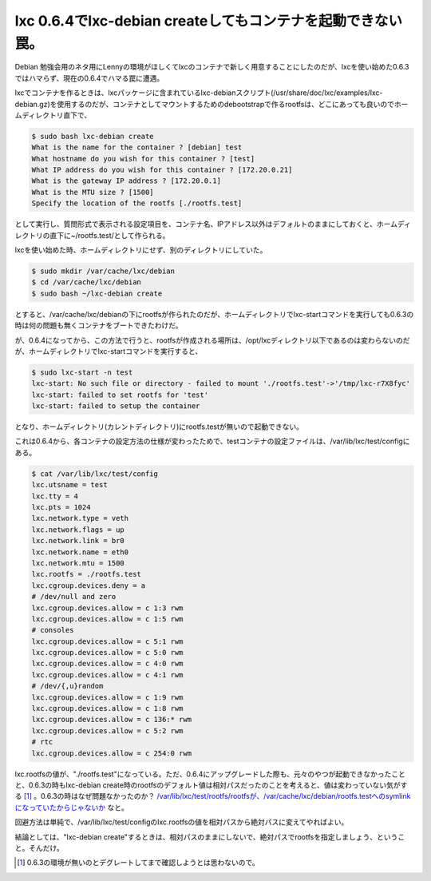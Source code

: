 lxc 0.6.4でlxc-debian createしてもコンテナを起動できない罠。
============================================================

Debian 勉強会用のネタ用にLennyの環境がほしくてlxcのコンテナで新しく用意することにしたのだが、lxcを使い始めた0.6.3ではハマらず、現在の0.6.4でハマる罠に遭遇。



lxcでコンテナを作るときは、lxcパッケージに含まれているlxc-debianスクリプト(/usr/share/doc/lxc/examples/lxc-debian.gz)を使用するのだが、コンテナとしてマウントするためのdebootstrapで作るrootfsは、どこにあっても良いのでホームディレクトリ直下で、


.. code-block:: sh


   $ sudo bash lxc-debian create
   What is the name for the container ? [debian] test
   What hostname do you wish for this container ? [test]
   What IP address do you wish for this container ? [172.20.0.21]
   What is the gateway IP address ? [172.20.0.1]
   What is the MTU size ? [1500]
   Specify the location of the rootfs [./rootfs.test]


として実行し、質問形式で表示される設定項目を、コンテナ名、IPアドレス以外はデフォルトのままにしておくと、ホームディレクトリの直下に~/rootfs.test/として作られる。



lxcを使い始めた時、ホームディレクトリにせず、別のディレクトリにしていた。


.. code-block:: sh


   $ sudo mkdir /var/cache/lxc/debian
   $ cd /var/cache/lxc/debian
   $ sudo bash ~/lxc-debian create


とすると、/var/cache/lxc/debianの下にrootfsが作られたのだが、ホームディレクトリでlxc-startコマンドを実行しても0.6.3の時は何の問題も無くコンテナをブートできたわけだ。



が、0.6.4になってから、この方法で行うと、rootfsが作成される場所は、/opt/lxcディレクトリ以下であるのは変わらないのだが、ホームディレクトリでlxc-startコマンドを実行すると、


.. code-block:: sh


   $ sudo lxc-start -n test
   lxc-start: No such file or directory - failed to mount './rootfs.test'->'/tmp/lxc-r7X8fyc'
   lxc-start: failed to set rootfs for 'test'
   lxc-start: failed to setup the container


となり、ホームディレクトリ(カレントディレクトリ)にrootfs.testが無いので起動できない。



これは0.6.4から、各コンテナの設定方法の仕様が変わったためで、testコンテナの設定ファイルは、/var/lib/lxc/test/configにある。


.. code-block:: sh


   $ cat /var/lib/lxc/test/config
   lxc.utsname = test
   lxc.tty = 4
   lxc.pts = 1024
   lxc.network.type = veth
   lxc.network.flags = up
   lxc.network.link = br0
   lxc.network.name = eth0
   lxc.network.mtu = 1500
   lxc.rootfs = ./rootfs.test
   lxc.cgroup.devices.deny = a
   # /dev/null and zero
   lxc.cgroup.devices.allow = c 1:3 rwm
   lxc.cgroup.devices.allow = c 1:5 rwm
   # consoles
   lxc.cgroup.devices.allow = c 5:1 rwm
   lxc.cgroup.devices.allow = c 5:0 rwm
   lxc.cgroup.devices.allow = c 4:0 rwm
   lxc.cgroup.devices.allow = c 4:1 rwm
   # /dev/{,u}random
   lxc.cgroup.devices.allow = c 1:9 rwm
   lxc.cgroup.devices.allow = c 1:8 rwm
   lxc.cgroup.devices.allow = c 136:* rwm
   lxc.cgroup.devices.allow = c 5:2 rwm
   # rtc
   lxc.cgroup.devices.allow = c 254:0 rwm


lxc.rootfsの値が、"./rootfs.test"になっている。ただ、0.6.4にアップグレードした際も、元々のやつが起動できなかったことと、0.6.3の時もlxc-debian create時のrootfsのデフォルト値は相対パスだったのことを考えると、値は変わっていない気がする [#]_ 。0.6.3の時はなぜ問題なかったのか？ `/var/lib/lxc/test/rootfs/rootfsが、/var/cache/lxc/debian/rootfs.testへのsymlinkになっていたからじゃないか <http://d.hatena.ne.jp/mkouhei/20091031/1256922271>`_ なと。



回避方法は単純で、/var/lib/lxc/test/configのlxc.rootfsの値を相対パスから絶対パスに変えてやればよい。



結論としては、"lxc-debian create"するときは、相対パスのままにしないで、絶対パスでrootfsを指定しましょう、ということ。そんだけ。




.. [#] 0.6.3の環境が無いのとデグレートしてまで確認しようとは思わないので。


.. author:: default
.. categories:: Debian,Unix/Linux,virt.,Ops
.. tags::
.. comments::
